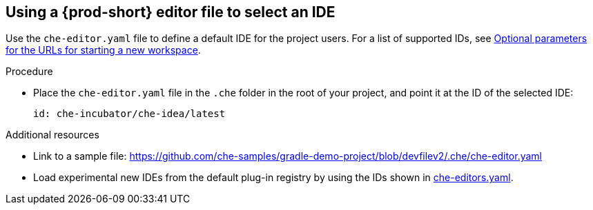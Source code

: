 [id="using-a-che-prod-editor-file-to-select-an-ide_{context}"]
== Using a {prod-short} editor file to select an IDE

Use the `che-editor.yaml` file to define a default IDE for the project users. For a list of supported IDs, see xref:optional-parameters-for-the-urls-for-starting-a-new-workspace.adoc[Optional parameters for the URLs for starting a new workspace].

.Procedure

* Place the `che-editor.yaml` file in the `.che` folder in the root of your project, and point it at the ID of the selected IDE:
+
```
id: che-incubator/che-idea/latest
```

.Additional resources

* Link to a sample file: https://github.com/che-samples/gradle-demo-project/blob/devfilev2/.che/che-editor.yaml
* Load experimental new IDEs from the default plug-in registry by using the IDs shown in link:https://github.com/eclipse-che/che-plugin-registry/blob/main/che-editors.yaml[che-editors.yaml].